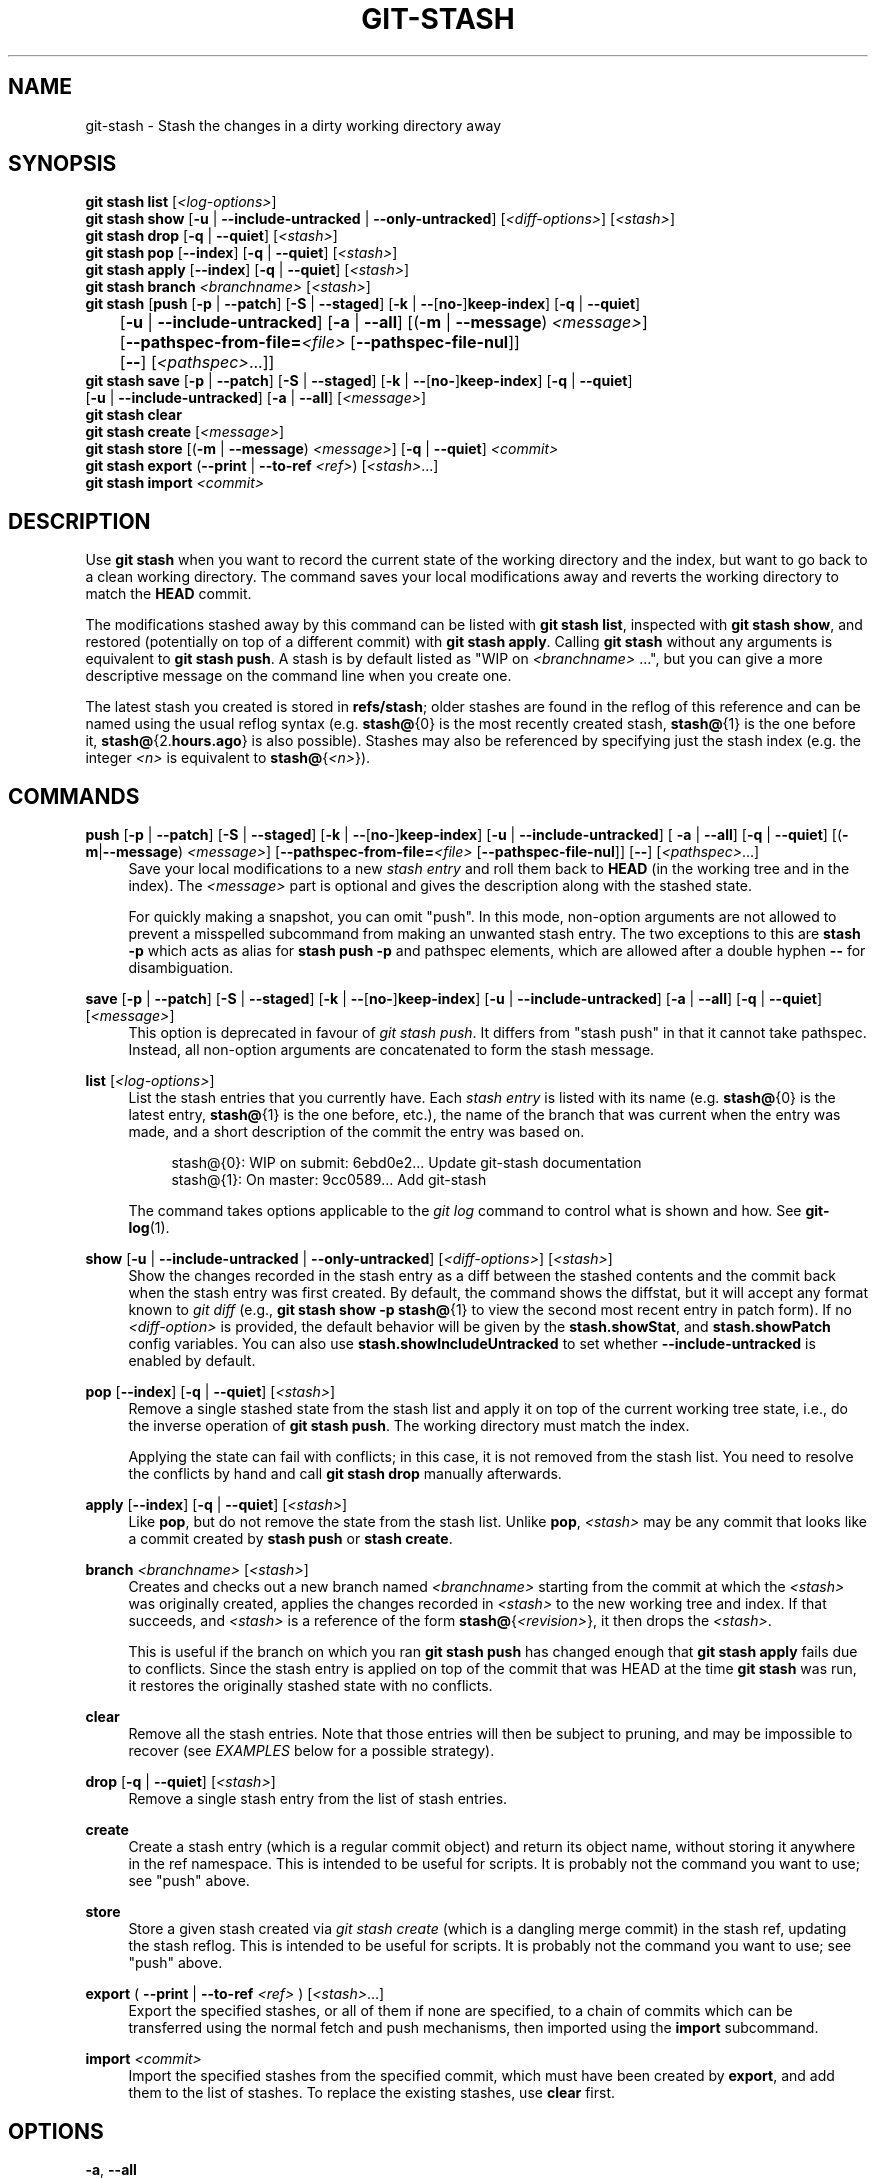 '\" t
.\"     Title: git-stash
.\"    Author: [FIXME: author] [see http://www.docbook.org/tdg5/en/html/author]
.\" Generator: DocBook XSL Stylesheets v1.79.2 <http://docbook.sf.net/>
.\"      Date: 2025-10-24
.\"    Manual: Git Manual
.\"    Source: Git 2.51.1.529.g1d10771264
.\"  Language: English
.\"
.TH "GIT\-STASH" "1" "2025-10-24" "Git 2\&.51\&.1\&.529\&.g1d1077" "Git Manual"
.\" -----------------------------------------------------------------
.\" * Define some portability stuff
.\" -----------------------------------------------------------------
.\" ~~~~~~~~~~~~~~~~~~~~~~~~~~~~~~~~~~~~~~~~~~~~~~~~~~~~~~~~~~~~~~~~~
.\" http://bugs.debian.org/507673
.\" http://lists.gnu.org/archive/html/groff/2009-02/msg00013.html
.\" ~~~~~~~~~~~~~~~~~~~~~~~~~~~~~~~~~~~~~~~~~~~~~~~~~~~~~~~~~~~~~~~~~
.ie \n(.g .ds Aq \(aq
.el       .ds Aq '
.\" -----------------------------------------------------------------
.\" * set default formatting
.\" -----------------------------------------------------------------
.\" disable hyphenation
.nh
.\" disable justification (adjust text to left margin only)
.ad l
.\" -----------------------------------------------------------------
.\" * MAIN CONTENT STARTS HERE *
.\" -----------------------------------------------------------------
.SH "NAME"
git-stash \- Stash the changes in a dirty working directory away
.SH "SYNOPSIS"
.sp
.nf
\fBgit\fR \fBstash\fR \fBlist\fR [\fI<log\-options>\fR]
\fBgit\fR \fBstash\fR \fBshow\fR [\fB\-u\fR | \fB\-\-include\-untracked\fR | \fB\-\-only\-untracked\fR] [\fI<diff\-options>\fR] [\fI<stash>\fR]
\fBgit\fR \fBstash\fR \fBdrop\fR [\fB\-q\fR | \fB\-\-quiet\fR] [\fI<stash>\fR]
\fBgit\fR \fBstash\fR \fBpop\fR [\fB\-\-index\fR] [\fB\-q\fR | \fB\-\-quiet\fR] [\fI<stash>\fR]
\fBgit\fR \fBstash\fR \fBapply\fR [\fB\-\-index\fR] [\fB\-q\fR | \fB\-\-quiet\fR] [\fI<stash>\fR]
\fBgit\fR \fBstash\fR \fBbranch\fR \fI<branchname>\fR [\fI<stash>\fR]
\fBgit\fR \fBstash\fR [\fBpush\fR [\fB\-p\fR | \fB\-\-patch\fR] [\fB\-S\fR | \fB\-\-staged\fR] [\fB\-k\fR | \fB\-\-\fR[\fBno\-\fR]\fBkeep\-index\fR] [\fB\-q\fR | \fB\-\-quiet\fR]
	     [\fB\-u\fR | \fB\-\-include\-untracked\fR] [\fB\-a\fR | \fB\-\-all\fR] [(\fB\-m\fR | \fB\-\-message\fR) \fI<message>\fR]
	     [\fB\-\-pathspec\-from\-file=\fR\fI<file>\fR [\fB\-\-pathspec\-file\-nul\fR]]
	     [\fB\-\-\fR] [\fI<pathspec>\fR\&...\:]]
\fBgit\fR \fBstash\fR \fBsave\fR [\fB\-p\fR | \fB\-\-patch\fR] [\fB\-S\fR | \fB\-\-staged\fR] [\fB\-k\fR | \fB\-\-\fR[\fBno\-\fR]\fBkeep\-index\fR] [\fB\-q\fR | \fB\-\-quiet\fR]
           [\fB\-u\fR | \fB\-\-include\-untracked\fR] [\fB\-a\fR | \fB\-\-all\fR] [\fI<message>\fR]
\fBgit\fR \fBstash\fR \fBclear\fR
\fBgit\fR \fBstash\fR \fBcreate\fR [\fI<message>\fR]
\fBgit\fR \fBstash\fR \fBstore\fR [(\fB\-m\fR | \fB\-\-message\fR) \fI<message>\fR] [\fB\-q\fR | \fB\-\-quiet\fR] \fI<commit>\fR
\fBgit\fR \fBstash\fR \fBexport\fR (\fB\-\-print\fR | \fB\-\-to\-ref\fR \fI<ref>\fR) [\fI<stash>\fR\&...\:]
\fBgit\fR \fBstash\fR \fBimport\fR \fI<commit>\fR
.fi
.SH "DESCRIPTION"
.sp
Use \fBgit\fR \fBstash\fR when you want to record the current state of the working directory and the index, but want to go back to a clean working directory\&. The command saves your local modifications away and reverts the working directory to match the \fBHEAD\fR commit\&.
.sp
The modifications stashed away by this command can be listed with \fBgit\fR \fBstash\fR \fBlist\fR, inspected with \fBgit\fR \fBstash\fR \fBshow\fR, and restored (potentially on top of a different commit) with \fBgit\fR \fBstash\fR \fBapply\fR\&. Calling \fBgit\fR \fBstash\fR without any arguments is equivalent to \fBgit\fR \fBstash\fR \fBpush\fR\&. A stash is by default listed as "WIP on \fI<branchname>\fR \&...\:", but you can give a more descriptive message on the command line when you create one\&.
.sp
The latest stash you created is stored in \fBrefs/stash\fR; older stashes are found in the reflog of this reference and can be named using the usual reflog syntax (e\&.g\&. \fBstash@\fR{0} is the most recently created stash, \fBstash@\fR{1} is the one before it, \fBstash@\fR{2\&.\fBhours\&.ago\fR} is also possible)\&. Stashes may also be referenced by specifying just the stash index (e\&.g\&. the integer \fI<n>\fR is equivalent to \fBstash@\fR{\fI<n>\fR})\&.
.SH "COMMANDS"
.PP
\fBpush\fR [\fB\-p\fR | \fB\-\-patch\fR] [\fB\-S\fR | \fB\-\-staged\fR] [\fB\-k\fR | \fB\-\-\fR[\fBno\-\fR]\fBkeep\-index\fR] [\fB\-u\fR | \fB\-\-include\-untracked\fR] [ \fB\-a\fR | \fB\-\-all\fR] [\fB\-q\fR | \fB\-\-quiet\fR] [(\fB\-m\fR|\fB\-\-message\fR) \fI<message>\fR] [\fB\-\-pathspec\-from\-file=\fR\fI<file>\fR [\fB\-\-pathspec\-file\-nul\fR]] [\fB\-\-\fR] [\fI<pathspec>\fR\&.\&.\&.]
.RS 4
Save your local modifications to a new
\fIstash entry\fR
and roll them back to
\fBHEAD\fR
(in the working tree and in the index)\&. The
\fI<message>\fR
part is optional and gives the description along with the stashed state\&.
.sp
For quickly making a snapshot, you can omit "push"\&. In this mode, non\-option arguments are not allowed to prevent a misspelled subcommand from making an unwanted stash entry\&. The two exceptions to this are
\fBstash\fR
\fB\-p\fR
which acts as alias for
\fBstash\fR
\fBpush\fR
\fB\-p\fR
and pathspec elements, which are allowed after a double hyphen
\fB\-\-\fR
for disambiguation\&.
.RE
.PP
\fBsave\fR [\fB\-p\fR | \fB\-\-patch\fR] [\fB\-S\fR | \fB\-\-staged\fR] [\fB\-k\fR | \fB\-\-\fR[\fBno\-\fR]\fBkeep\-index\fR] [\fB\-u\fR | \fB\-\-include\-untracked\fR] [\fB\-a\fR | \fB\-\-all\fR] [\fB\-q\fR | \fB\-\-quiet\fR] [\fI<message>\fR]
.RS 4
This option is deprecated in favour of
\fIgit stash push\fR\&. It differs from "stash push" in that it cannot take pathspec\&. Instead, all non\-option arguments are concatenated to form the stash message\&.
.RE
.PP
\fBlist\fR [\fI<log\-options>\fR]
.RS 4
List the stash entries that you currently have\&. Each
\fIstash entry\fR
is listed with its name (e\&.g\&.
\fBstash@\fR{0} is the latest entry,
\fBstash@\fR{1} is the one before, etc\&.), the name of the branch that was current when the entry was made, and a short description of the commit the entry was based on\&.
.sp
.if n \{\
.RS 4
.\}
.nf
stash@{0}: WIP on submit: 6ebd0e2\&.\&.\&. Update git\-stash documentation
stash@{1}: On master: 9cc0589\&.\&.\&. Add git\-stash
.fi
.if n \{\
.RE
.\}
.sp
The command takes options applicable to the
\fIgit log\fR
command to control what is shown and how\&. See
\fBgit-log\fR(1)\&.
.RE
.PP
\fBshow\fR [\fB\-u\fR | \fB\-\-include\-untracked\fR | \fB\-\-only\-untracked\fR] [\fI<diff\-options>\fR] [\fI<stash>\fR]
.RS 4
Show the changes recorded in the stash entry as a diff between the stashed contents and the commit back when the stash entry was first created\&. By default, the command shows the diffstat, but it will accept any format known to
\fIgit diff\fR
(e\&.g\&.,
\fBgit\fR
\fBstash\fR
\fBshow\fR
\fB\-p\fR
\fBstash@\fR{1} to view the second most recent entry in patch form)\&. If no
\fI<diff\-option>\fR
is provided, the default behavior will be given by the
\fBstash\&.showStat\fR, and
\fBstash\&.showPatch\fR
config variables\&. You can also use
\fBstash\&.showIncludeUntracked\fR
to set whether
\fB\-\-include\-untracked\fR
is enabled by default\&.
.RE
.PP
\fBpop\fR [\fB\-\-index\fR] [\fB\-q\fR | \fB\-\-quiet\fR] [\fI<stash>\fR]
.RS 4
Remove a single stashed state from the stash list and apply it on top of the current working tree state, i\&.e\&., do the inverse operation of
\fBgit\fR
\fBstash\fR
\fBpush\fR\&. The working directory must match the index\&.
.sp
Applying the state can fail with conflicts; in this case, it is not removed from the stash list\&. You need to resolve the conflicts by hand and call
\fBgit\fR
\fBstash\fR
\fBdrop\fR
manually afterwards\&.
.RE
.PP
\fBapply\fR [\fB\-\-index\fR] [\fB\-q\fR | \fB\-\-quiet\fR] [\fI<stash>\fR]
.RS 4
Like
\fBpop\fR, but do not remove the state from the stash list\&. Unlike
\fBpop\fR,
\fI<stash>\fR
may be any commit that looks like a commit created by
\fBstash\fR
\fBpush\fR
or
\fBstash\fR
\fBcreate\fR\&.
.RE
.PP
\fBbranch\fR \fI<branchname>\fR [\fI<stash>\fR]
.RS 4
Creates and checks out a new branch named
\fI<branchname>\fR
starting from the commit at which the
\fI<stash>\fR
was originally created, applies the changes recorded in
\fI<stash>\fR
to the new working tree and index\&. If that succeeds, and
\fI<stash>\fR
is a reference of the form
\fBstash@\fR{\fI<revision>\fR}, it then drops the
\fI<stash>\fR\&.
.sp
This is useful if the branch on which you ran
\fBgit\fR
\fBstash\fR
\fBpush\fR
has changed enough that
\fBgit\fR
\fBstash\fR
\fBapply\fR
fails due to conflicts\&. Since the stash entry is applied on top of the commit that was HEAD at the time
\fBgit\fR
\fBstash\fR
was run, it restores the originally stashed state with no conflicts\&.
.RE
.PP
\fBclear\fR
.RS 4
Remove all the stash entries\&. Note that those entries will then be subject to pruning, and may be impossible to recover (see
\fIEXAMPLES\fR
below for a possible strategy)\&.
.RE
.PP
\fBdrop\fR [\fB\-q\fR | \fB\-\-quiet\fR] [\fI<stash>\fR]
.RS 4
Remove a single stash entry from the list of stash entries\&.
.RE
.PP
\fBcreate\fR
.RS 4
Create a stash entry (which is a regular commit object) and return its object name, without storing it anywhere in the ref namespace\&. This is intended to be useful for scripts\&. It is probably not the command you want to use; see "push" above\&.
.RE
.PP
\fBstore\fR
.RS 4
Store a given stash created via
\fIgit stash create\fR
(which is a dangling merge commit) in the stash ref, updating the stash reflog\&. This is intended to be useful for scripts\&. It is probably not the command you want to use; see "push" above\&.
.RE
.PP
\fBexport\fR ( \fB\-\-print\fR | \fB\-\-to\-ref\fR \fI<ref>\fR ) [\fI<stash>\fR\&.\&.\&.]
.RS 4
Export the specified stashes, or all of them if none are specified, to a chain of commits which can be transferred using the normal fetch and push mechanisms, then imported using the
\fBimport\fR
subcommand\&.
.RE
.PP
\fBimport\fR \fI<commit>\fR
.RS 4
Import the specified stashes from the specified commit, which must have been created by
\fBexport\fR, and add them to the list of stashes\&. To replace the existing stashes, use
\fBclear\fR
first\&.
.RE
.SH "OPTIONS"
.PP
\fB\-a\fR, \fB\-\-all\fR
.RS 4
This option is only valid for
\fBpush\fR
and
\fBsave\fR
commands\&.
.sp
All ignored and untracked files are also stashed and then cleaned up with
\fBgit\fR
\fBclean\fR\&.
.RE
.PP
\fB\-u\fR, \fB\-\-include\-untracked\fR, \fB\-\-no\-include\-untracked\fR
.RS 4
When used with the
\fBpush\fR
and
\fBsave\fR
commands, all untracked files are also stashed and then cleaned up with
\fBgit\fR
\fBclean\fR\&.
.sp
When used with the
\fBshow\fR
command, show the untracked files in the stash entry as part of the diff\&.
.RE
.PP
\fB\-\-only\-untracked\fR
.RS 4
This option is only valid for the
\fBshow\fR
command\&.
.sp
Show only the untracked files in the stash entry as part of the diff\&.
.RE
.PP
\fB\-\-index\fR
.RS 4
This option is only valid for
\fBpop\fR
and
\fBapply\fR
commands\&.
.sp
Tries to reinstate not only the working tree\(cqs changes, but also the index\(cqs ones\&. However, this can fail, when you have conflicts (which are stored in the index, where you therefore can no longer apply the changes as they were originally)\&.
.RE
.PP
\fB\-k\fR, \fB\-\-keep\-index\fR, \fB\-\-no\-keep\-index\fR
.RS 4
This option is only valid for
\fBpush\fR
and
\fBsave\fR
commands\&.
.sp
All changes already added to the index are left intact\&.
.RE
.PP
\fB\-p\fR, \fB\-\-patch\fR
.RS 4
This option is only valid for
\fBpush\fR
and
\fBsave\fR
commands\&.
.sp
Interactively select hunks from the diff between HEAD and the working tree to be stashed\&. The stash entry is constructed such that its index state is the same as the index state of your repository, and its worktree contains only the changes you selected interactively\&. The selected changes are then rolled back from your worktree\&. See the
\(lqInteractive Mode\(rq
section of
\fBgit-add\fR(1)
to learn how to operate the
\fB\-\-patch\fR
mode\&.
.sp
The
\fB\-\-patch\fR
option implies
\fB\-\-keep\-index\fR\&. You can use
\fB\-\-no\-keep\-index\fR
to override this\&.
.RE
.PP
\fB\-U\fR\fI<n>\fR, \fB\-\-unified=\fR\fI<n>\fR
.RS 4
Generate diffs with
\fI<n>\fR
lines of context\&. Defaults to
\fBdiff\&.context\fR
or 3 if the config option is unset\&.
.RE
.PP
\fB\-\-inter\-hunk\-context=\fR\fI<n>\fR
.RS 4
Show the context between diff hunks, up to the specified
\fI<number>\fR
of lines, thereby fusing hunks that are close to each other\&. Defaults to
\fBdiff\&.interHunkContext\fR
or 0 if the config option is unset\&.
.RE
.PP
\fB\-S\fR, \fB\-\-staged\fR
.RS 4
This option is only valid for
\fBpush\fR
and
\fBsave\fR
commands\&.
.sp
Stash only the changes that are currently staged\&. This is similar to basic
\fBgit\fR
\fBcommit\fR
except the state is committed to the stash instead of current branch\&.
.sp
The
\fB\-\-patch\fR
option has priority over this one\&.
.RE
.PP
\fB\-\-pathspec\-from\-file=\fR\fI<file>\fR
.RS 4
This option is only valid for
\fBpush\fR
command\&.
.sp
Pathspec is passed in
\fI<file>\fR
instead of commandline args\&. If
\fI<file>\fR
is exactly
\fB\-\fR
then standard input is used\&. Pathspec elements are separated by LF or CR/LF\&. Pathspec elements can be quoted as explained for the configuration variable
\fBcore\&.quotePath\fR
(see
\fBgit-config\fR(1))\&. See also
\fB\-\-pathspec\-file\-nul\fR
and global
\fB\-\-literal\-pathspecs\fR\&.
.RE
.PP
\fB\-\-pathspec\-file\-nul\fR
.RS 4
This option is only valid for
\fBpush\fR
command\&.
.sp
Only meaningful with
\fB\-\-pathspec\-from\-file\fR\&. Pathspec elements are separated with NUL character and all other characters are taken literally (including newlines and quotes)\&.
.RE
.PP
\fB\-q\fR, \fB\-\-quiet\fR
.RS 4
This option is only valid for
\fBapply\fR,
\fBdrop\fR,
\fBpop\fR,
\fBpush\fR,
\fBsave\fR,
\fBstore\fR
commands\&.
.sp
Quiet, suppress feedback messages\&.
.RE
.PP
\fB\-\-print\fR
.RS 4
This option is only valid for the
\fBexport\fR
command\&.
.sp
Create the chain of commits representing the exported stashes without storing it anywhere in the ref namespace and print the object ID to standard output\&. This is designed for scripts\&.
.RE
.PP
\fB\-\-to\-ref\fR
.RS 4
This option is only valid for the
\fBexport\fR
command\&.
.sp
Create the chain of commits representing the exported stashes and store it to the specified ref\&.
.RE
.PP
\fB\-\-\fR
.RS 4
This option is only valid for
\fBpush\fR
command\&.
.sp
Separates pathspec from options for disambiguation purposes\&.
.RE
.PP
\fI<pathspec>\fR\&.\&.\&.
.RS 4
This option is only valid for
\fBpush\fR
command\&.
.sp
The new stash entry records the modified states only for the files that match the pathspec\&. The index entries and working tree files are then rolled back to the state in HEAD only for these files, too, leaving files that do not match the pathspec intact\&.
.sp
For more details, see the
\fIpathspec\fR
entry in
\fBgitglossary\fR(7)\&.
.RE
.PP
\fI<stash>\fR
.RS 4
This option is only valid for
\fBapply\fR,
\fBbranch\fR,
\fBdrop\fR,
\fBpop\fR,
\fBshow\fR, and
\fBexport\fR
commands\&.
.sp
A reference of the form
\fBstash@\fR{\fI<revision>\fR}\&. When no
\fI<stash>\fR
is given, the latest stash is assumed (that is,
\fBstash@\fR{0})\&.
.RE
.SH "DISCUSSION"
.sp
A stash entry is represented as a commit whose tree records the state of the working directory, and its first parent is the commit at \fBHEAD\fR when the entry was created\&. The tree of the second parent records the state of the index when the entry is made, and it is made a child of the \fBHEAD\fR commit\&. The ancestry graph looks like this:
.sp
.if n \{\
.RS 4
.\}
.nf
       \&.\-\-\-\-W
      /    /
\-\-\-\-\-H\-\-\-\-I
.fi
.if n \{\
.RE
.\}
.sp
where \fBH\fR is the \fBHEAD\fR commit, \fBI\fR is a commit that records the state of the index, and \fBW\fR is a commit that records the state of the working tree\&.
.SH "EXAMPLES"
.PP
Pulling into a dirty tree
.RS 4
When you are in the middle of something, you learn that there are upstream changes that are possibly relevant to what you are doing\&. When your local changes do not conflict with the changes in the upstream, a simple
\fBgit\fR
\fBpull\fR
will let you move forward\&.
.sp
However, there are cases in which your local changes do conflict with the upstream changes, and
\fBgit\fR
\fBpull\fR
refuses to overwrite your changes\&. In such a case, you can stash your changes away, perform a pull, and then unstash, like this:
.sp
.if n \{\
.RS 4
.\}
.nf
$ git pull
 \&.\&.\&.
file foobar not up to date, cannot merge\&.
$ git stash
$ git pull
$ git stash pop
.fi
.if n \{\
.RE
.\}
.RE
.PP
Interrupted workflow
.RS 4
When you are in the middle of something, your boss comes in and demands that you fix something immediately\&. Traditionally, you would make a commit to a temporary branch to store your changes away, and return to your original branch to make the emergency fix, like this:
.sp
.if n \{\
.RS 4
.\}
.nf
# \&.\&.\&. hack hack hack \&.\&.\&.
$ git switch \-c my_wip
$ git commit \-a \-m "WIP"
$ git switch master
$ edit emergency fix
$ git commit \-a \-m "Fix in a hurry"
$ git switch my_wip
$ git reset \-\-soft HEAD^
# \&.\&.\&. continue hacking \&.\&.\&.
.fi
.if n \{\
.RE
.\}
.sp
You can use
\fIgit stash\fR
to simplify the above, like this:
.sp
.if n \{\
.RS 4
.\}
.nf
# \&.\&.\&. hack hack hack \&.\&.\&.
$ git stash
$ edit emergency fix
$ git commit \-a \-m "Fix in a hurry"
$ git stash pop
# \&.\&.\&. continue hacking \&.\&.\&.
.fi
.if n \{\
.RE
.\}
.RE
.PP
Testing partial commits
.RS 4
You can use
\fBgit\fR
\fBstash\fR
\fBpush\fR
\fB\-\-keep\-index\fR
when you want to make two or more commits out of the changes in the work tree, and you want to test each change before committing:
.sp
.if n \{\
.RS 4
.\}
.nf
# \&.\&.\&. hack hack hack \&.\&.\&.
$ git add \-\-patch foo            # add just first part to the index
$ git stash push \-\-keep\-index    # save all other changes to the stash
$ edit/build/test first part
$ git commit \-m \*(AqFirst part\*(Aq     # commit fully tested change
$ git stash pop                  # prepare to work on all other changes
# \&.\&.\&. repeat above five steps until one commit remains \&.\&.\&.
$ edit/build/test remaining parts
$ git commit foo \-m \*(AqRemaining parts\*(Aq
.fi
.if n \{\
.RE
.\}
.RE
.PP
Saving unrelated changes for future use
.RS 4
When you are in the middle of massive changes and you find some unrelated issue that you don\(cqt want to forget to fix, you can do the change(s), stage them, and use
\fBgit\fR
\fBstash\fR
\fBpush\fR
\fB\-\-staged\fR
to stash them out for future use\&. This is similar to committing the staged changes, only the commit ends\-up being in the stash and not on the current branch\&.
.sp
.if n \{\
.RS 4
.\}
.nf
# \&.\&.\&. hack hack hack \&.\&.\&.
$ git add \-\-patch foo           # add unrelated changes to the index
$ git stash push \-\-staged       # save these changes to the stash
# \&.\&.\&. hack hack hack, finish current changes \&.\&.\&.
$ git commit \-m \*(AqMassive\*(Aq       # commit fully tested changes
$ git switch fixup\-branch       # switch to another branch
$ git stash pop                 # to finish work on the saved changes
.fi
.if n \{\
.RE
.\}
.RE
.PP
Recovering stash entries that were cleared/dropped erroneously
.RS 4
If you mistakenly drop or clear stash entries, they cannot be recovered through the normal safety mechanisms\&. However, you can try the following incantation to get a list of stash entries that are still in your repository, but not reachable any more:
.sp
.if n \{\
.RS 4
.\}
.nf
git fsck \-\-unreachable |
grep commit | cut \-d\e  \-f3 |
xargs git log \-\-merges \-\-no\-walk \-\-grep=WIP
.fi
.if n \{\
.RE
.\}
.RE
.SH "CONFIGURATION"
.sp
Everything below this line in this section is selectively included from the \fBgit-config\fR(1) documentation\&. The content is the same as what\(cqs found there:
.PP
\fBstash\&.index\fR
.RS 4
If this is set to true,
\fBgit\fR
\fBstash\fR
\fBapply\fR
and
\fBgit\fR
\fBstash\fR
\fBpop\fR
will behave as if
\fB\-\-index\fR
was supplied\&. Defaults to false\&.
.RE
.PP
\fBstash\&.showIncludeUntracked\fR
.RS 4
If this is set to true, the
\fBgit\fR
\fBstash\fR
\fBshow\fR
command will show the untracked files of a stash entry\&. Defaults to false\&.
.RE
.PP
\fBstash\&.showPatch\fR
.RS 4
If this is set to true, the
\fBgit\fR
\fBstash\fR
\fBshow\fR
command without an option will show the stash entry in patch form\&. Defaults to false\&.
.RE
.PP
\fBstash\&.showStat\fR
.RS 4
If this is set to true, the
\fBgit\fR
\fBstash\fR
\fBshow\fR
command without an option will show a diffstat of the stash entry\&. Defaults to true\&.
.RE
.SH "SEE ALSO"
.sp
\fBgit-checkout\fR(1), \fBgit-commit\fR(1), \fBgit-reflog\fR(1), \fBgit-reset\fR(1), \fBgit-switch\fR(1)
.SH "GIT"
.sp
Part of the \fBgit\fR(1) suite
